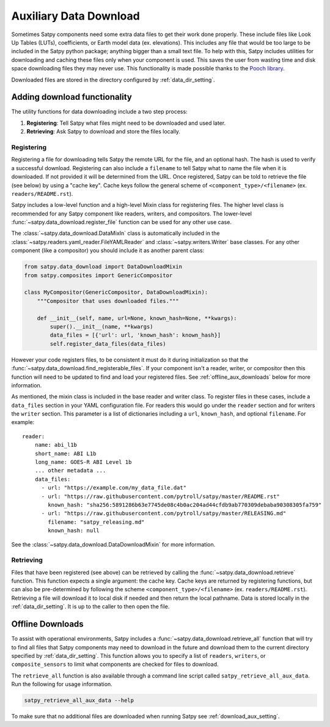 Auxiliary Data Download
=======================

Sometimes Satpy components need some extra data files to get their work
done properly. These include files like Look Up Tables (LUTs), coefficients,
or Earth model data (ex. elevations). This includes any file that would be too
large to be included in the Satpy python package; anything bigger than a small
text file. To help with this, Satpy includes utilities for downloading and
caching these files only when your component is used. This saves the user from
wasting time and disk space downloading files they may never use.
This functionality is made possible thanks to the
`Pooch library <https://www.fatiando.org/pooch/latest/>`_.

Downloaded files are stored in the directory configured by
:ref:`data_dir_setting`.

Adding download functionality
-----------------------------

The utility functions for data downloading include a two step process:

1. **Registering**: Tell Satpy what files might need to be downloaded and used
   later.
2. **Retrieving**: Ask Satpy to download and store the files locally.

Registering
^^^^^^^^^^^

Registering a file for downloading tells Satpy the remote URL for the file,
and an optional hash. The hash is used to verify a successful download.
Registering can also include a ``filename`` to tell Satpy what to name the
file when it is downloaded. If not provided it will be determined from the URL.
Once registered, Satpy can be told to retrieve the file (see below) by using a
"cache key". Cache keys follow the general scheme of
``<component_type>/<filename>`` (ex. ``readers/README.rst``).

Satpy includes a low-level function and a high-level Mixin class for
registering files. The higher level class is recommended for any Satpy
component like readers, writers, and compositors. The lower-level
:func:`~satpy.data_download.register_file` function can be used for any other
use case.

The :class:`~satpy.data_download.DataMixIn` class is automatically included
in the :class:`~satpy.readers.yaml_reader.FileYAMLReader` and
:class:`~satpy.writers.Writer` base classes. For any other component (like
a compositor) you should include it as another parent class:

.. code-block:: python

    from satpy.data_download import DataDownloadMixin
    from satpy.composites import GenericCompositor

    class MyCompositor(GenericCompositor, DataDownloadMixin):
        """Compositor that uses downloaded files."""

        def __init__(self, name, url=None, known_hash=None, **kwargs):
            super().__init__(name, **kwargs)
            data_files = [{'url': url, 'known_hash': known_hash}]
            self.register_data_files(data_files)

However your code registers files, to be consistent it must do it during
initialization so that the :func:`~satpy.data_download.find_registerable_files`.
If your component isn't a reader, writer, or compositor then this function
will need to be updated to find and load your registered files. See
:ref:`offline_aux_downloads` below for more information.

As mentioned, the mixin class is included in the base reader and writer class.
To register files in these cases, include a ``data_files`` section in your
YAML configuration file. For readers this would go under the ``reader``
section and for writers the ``writer`` section. This parameter is a list
of dictionaries including a ``url``, ``known_hash``, and optional
``filename``. For example::

    reader:
        name: abi_l1b
        short_name: ABI L1b
        long_name: GOES-R ABI Level 1b
        ... other metadata ...
        data_files:
          - url: "https://example.com/my_data_file.dat"
          - url: "https://raw.githubusercontent.com/pytroll/satpy/master/README.rst"
            known_hash: "sha256:5891286b63e7745de08c4b0ac204ad44cfdb9ab770309debaba90308305fa759"
          - url: "https://raw.githubusercontent.com/pytroll/satpy/master/RELEASING.md"
            filename: "satpy_releasing.md"
            known_hash: null

See the :class:`~satpy.data_download.DataDownloadMixin` for more information.

Retrieving
^^^^^^^^^^

Files that have been registered (see above) can be retrieved by calling the
:func:`~satpy.data_download.retrieve` function. This function expects a single
argument: the cache key. Cache keys are returned by registering functions, but
can also be pre-determined by following the scheme
``<component_type>/<filename>`` (ex. ``readers/README.rst``).
Retrieving a file will download it to local disk if needed and then return
the local pathname. Data is stored locally in the :ref:`data_dir_setting`.
It is up to the caller to then open the file.

.. _offline_aux_downloads:

Offline Downloads
-----------------

To assist with operational environments, Satpy includes a
:func:`~satpy.data_download.retrieve_all` function that will try to find all
files that Satpy components may need to download in the future and download
them to the current directory specified by :ref:`data_dir_setting`.
This function allows you to specify a list of ``readers``, ``writers``, or
``composite_sensors`` to limit what components are checked for files to
download.

The ``retrieve_all`` function is also available through a command line script
called ``satpy_retrieve_all_aux_data``. Run the following for usage information.

.. code-block:: bash

    satpy_retrieve_all_aux_data --help

To make sure that no additional files are downloaded when running Satpy see
:ref:`download_aux_setting`.
